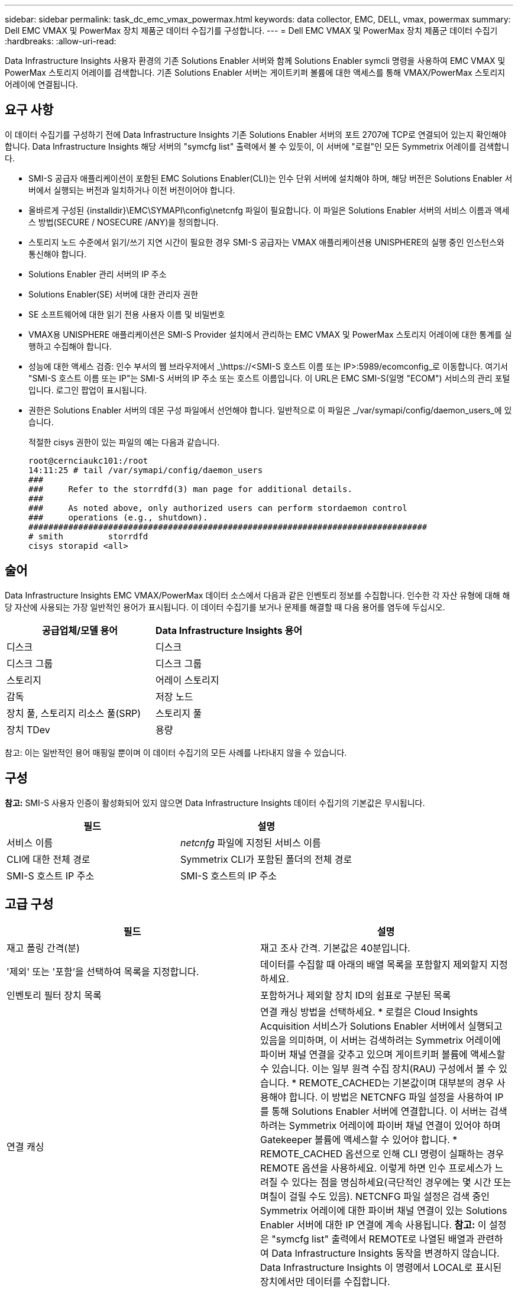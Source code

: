 ---
sidebar: sidebar 
permalink: task_dc_emc_vmax_powermax.html 
keywords: data collector, EMC, DELL, vmax, powermax 
summary: Dell EMC VMAX 및 PowerMax 장치 제품군 데이터 수집기를 구성합니다. 
---
= Dell EMC VMAX 및 PowerMax 장치 제품군 데이터 수집기
:hardbreaks:
:allow-uri-read: 


[role="lead"]
Data Infrastructure Insights 사용자 환경의 기존 Solutions Enabler 서버와 함께 Solutions Enabler symcli 명령을 사용하여 EMC VMAX 및 PowerMax 스토리지 어레이를 검색합니다.  기존 Solutions Enabler 서버는 게이트키퍼 볼륨에 대한 액세스를 통해 VMAX/PowerMax 스토리지 어레이에 연결됩니다.



== 요구 사항

이 데이터 수집기를 구성하기 전에 Data Infrastructure Insights 기존 Solutions Enabler 서버의 포트 2707에 TCP로 연결되어 있는지 확인해야 합니다.  Data Infrastructure Insights 해당 서버의 "symcfg list" 출력에서 ​​볼 수 있듯이, 이 서버에 "로컬"인 모든 Symmetrix 어레이를 검색합니다.

* SMI-S 공급자 애플리케이션이 포함된 EMC Solutions Enabler(CLI)는 인수 단위 서버에 설치해야 하며, 해당 버전은 Solutions Enabler 서버에서 실행되는 버전과 일치하거나 이전 버전이어야 합니다.
* 올바르게 구성된 {installdir}\EMC\SYMAPI\config\netcnfg 파일이 필요합니다.  이 파일은 Solutions Enabler 서버의 서비스 이름과 액세스 방법(SECURE / NOSECURE /ANY)을 정의합니다.
* 스토리지 노드 수준에서 읽기/쓰기 지연 시간이 필요한 경우 SMI-S 공급자는 VMAX 애플리케이션용 UNISPHERE의 실행 중인 인스턴스와 통신해야 합니다.
* Solutions Enabler 관리 서버의 IP 주소
* Solutions Enabler(SE) 서버에 대한 관리자 권한
* SE 소프트웨어에 대한 읽기 전용 사용자 이름 및 비밀번호
* VMAX용 UNISPHERE 애플리케이션은 SMI-S Provider 설치에서 관리하는 EMC VMAX 및 PowerMax 스토리지 어레이에 대한 통계를 실행하고 수집해야 합니다.
* 성능에 대한 액세스 검증: 인수 부서의 웹 브라우저에서 _\https://<SMI-S 호스트 이름 또는 IP>:5989/ecomconfig_로 이동합니다. 여기서 "SMI-S 호스트 이름 또는 IP"는 SMI-S 서버의 IP 주소 또는 호스트 이름입니다.  이 URL은 EMC SMI-S(일명 "ECOM") 서비스의 관리 포털입니다. 로그인 팝업이 표시됩니다.
* 권한은 Solutions Enabler 서버의 데몬 구성 파일에서 선언해야 합니다. 일반적으로 이 파일은 _/var/symapi/config/daemon_users_에 있습니다.
+
적절한 cisys 권한이 있는 파일의 예는 다음과 같습니다.

+
....
root@cernciaukc101:/root
14:11:25 # tail /var/symapi/config/daemon_users
###
###     Refer to the storrdfd(3) man page for additional details.
###
###     As noted above, only authorized users can perform stordaemon control
###     operations (e.g., shutdown).
################################################################################
# smith         storrdfd
cisys storapid <all>
....




== 술어

Data Infrastructure Insights EMC VMAX/PowerMax 데이터 소스에서 다음과 같은 인벤토리 정보를 수집합니다.  인수한 각 자산 유형에 대해 해당 자산에 사용되는 가장 일반적인 용어가 표시됩니다.  이 데이터 수집기를 보거나 문제를 해결할 때 다음 용어를 염두에 두십시오.

[cols="2*"]
|===
| 공급업체/모델 용어 | Data Infrastructure Insights 용어 


| 디스크 | 디스크 


| 디스크 그룹 | 디스크 그룹 


| 스토리지 | 어레이 스토리지 


| 감독 | 저장 노드 


| 장치 풀, 스토리지 리소스 풀(SRP) | 스토리지 풀 


| 장치 TDev | 용량 
|===
참고: 이는 일반적인 용어 매핑일 뿐이며 이 데이터 수집기의 모든 사례를 나타내지 않을 수 있습니다.



== 구성

*참고:* SMI-S 사용자 인증이 활성화되어 있지 않으면 Data Infrastructure Insights 데이터 수집기의 기본값은 무시됩니다.

[cols="2*"]
|===
| 필드 | 설명 


| 서비스 이름 | _netcnfg_ 파일에 지정된 서비스 이름 


| CLI에 대한 전체 경로 | Symmetrix CLI가 포함된 폴더의 전체 경로 


| SMI-S 호스트 IP 주소 | SMI-S 호스트의 IP 주소 
|===


== 고급 구성

[cols="2*"]
|===
| 필드 | 설명 


| 재고 폴링 간격(분) | 재고 조사 간격. 기본값은 40분입니다. 


| '제외' 또는 '포함'을 선택하여 목록을 지정합니다. | 데이터를 수집할 때 아래의 배열 목록을 포함할지 제외할지 지정하세요. 


| 인벤토리 필터 장치 목록 | 포함하거나 제외할 장치 ID의 쉼표로 구분된 목록 


| 연결 캐싱 | 연결 캐싱 방법을 선택하세요. * 로컬은 Cloud Insights Acquisition 서비스가 Solutions Enabler 서버에서 실행되고 있음을 의미하며, 이 서버는 검색하려는 Symmetrix 어레이에 파이버 채널 연결을 갖추고 있으며 게이트키퍼 볼륨에 액세스할 수 있습니다.  이는 일부 원격 수집 장치(RAU) 구성에서 볼 수 있습니다.  * REMOTE_CACHED는 기본값이며 대부분의 경우 사용해야 합니다.  이 방법은 NETCNFG 파일 설정을 사용하여 IP를 통해 Solutions Enabler 서버에 연결합니다. 이 서버는 검색하려는 Symmetrix 어레이에 파이버 채널 연결이 있어야 하며 Gatekeeper 볼륨에 액세스할 수 있어야 합니다.  * REMOTE_CACHED 옵션으로 인해 CLI 명령이 실패하는 경우 REMOTE 옵션을 사용하세요.  이렇게 하면 인수 프로세스가 느려질 수 있다는 점을 명심하세요(극단적인 경우에는 몇 시간 또는 며칠이 걸릴 수도 있음).  NETCNFG 파일 설정은 검색 중인 Symmetrix 어레이에 대한 파이버 채널 연결이 있는 Solutions Enabler 서버에 대한 IP 연결에 계속 사용됩니다.  *참고:* 이 설정은 "symcfg list" 출력에서 ​​REMOTE로 나열된 배열과 관련하여 Data Infrastructure Insights 동작을 변경하지 않습니다.  Data Infrastructure Insights 이 명령에서 LOCAL로 표시된 장치에서만 데이터를 수집합니다. 


| SMI-S 프로토콜 | SMI-S 공급자에 연결하는 데 사용되는 프로토콜입니다.  또한 기본적으로 사용되는 포트도 표시합니다. 


| SMIS 포트 재정의 | 비어 있는 경우 연결 유형 필드에서 기본 포트를 사용하고, 그렇지 않은 경우 사용할 연결 포트를 입력합니다. 


| SMI-S 사용자 이름 | SMI-S 공급자 호스트의 사용자 이름 


| SMI-S 비밀번호 | SMI-S 공급자 호스트의 사용자 이름 


| 성능 폴링 간격(초) | 성능 폴링 간격(기본값 1000초) 


| 목록을 지정하려면 '제외' 또는 '포함'을 선택하세요. | 성능 데이터를 수집할 때 아래 배열 목록을 포함할지 제외할지 지정합니다. 


| 성능 필터 장치 목록 | 포함하거나 제외할 장치 ID의 쉼표로 구분된 목록 
|===


== 문제 해결

이 데이터 수집기에 문제가 발생하면 시도해 볼 수 있는 몇 가지 사항은 다음과 같습니다.

[cols="2*"]
|===
| 문제: | 다음을 시도해 보세요: 


| 오류: 요청된 기능은 현재 라이센스가 없습니다. | SYMAPI 서버 라이선스를 설치합니다. 


| 오류: 장치를 찾을 수 없습니다. | Symmetrix 장치가 Solutions Enabler 서버에서 관리되도록 구성되었는지 확인하세요. - symcfg list -v를 실행하여 구성된 Symmetrix 장치 목록을 확인하세요. 


| 오류: 요청된 네트워크 서비스를 서비스 파일에서 찾을 수 없습니다. | Solutions Enabler 서비스 이름이 Solutions Enabler의 netcnfg 파일에 정의되어 있는지 확인하세요.  이 파일은 일반적으로 Solutions Enabler 클라이언트 설치의 SYMAPI\config\에 있습니다. 


| 오류: 원격 클라이언트/서버 핸드셰이크가 실패했습니다. | 검색하려는 Solutions Enabler 호스트에서 최신 storsrvd.log* 파일을 확인하세요. 


| 오류: 클라이언트 인증서의 일반 이름이 유효하지 않습니다. | Solutions Enabler 서버에서 _hosts_ 파일을 편집하여 Acquisition Unit의 호스트 이름이 Solutions Enabler 서버의 storsrvd.log에 보고된 IP 주소로 확인되도록 합니다. 


| 오류: 함수가 메모리를 얻을 수 없습니다. | Solutions Enabler를 실행하기 위해 시스템에 충분한 여유 메모리가 있는지 확인하세요. 


| 오류: Solutions Enabler가 필요한 모든 데이터를 제공하지 못했습니다. | Solutions Enabler의 상태 및 부하 프로필을 조사합니다. 


| 오류: • "symcfg list -tdev" CLI 명령은 Solutions Enabler 서버 8.x에서 Solutions Enabler 7.x로 수집하는 경우 잘못된 데이터를 반환할 수 있습니다.  • "symcfg list -srp" CLI 명령은 Solutions Enabler 서버 8.3 이상에서 Solutions Enabler 8.1.0 이하 버전으로 수집하는 경우 잘못된 데이터를 반환할 수 있습니다. | 동일한 Solutions Enabler 주요 릴리스를 사용하고 있는지 확인하세요. 


| "알 수 없는 코드"라는 메시지와 함께 데이터 수집 오류가 표시됩니다. | Solutions Enabler 서버의 데몬 구성 파일에 권한이 선언되지 않은 경우 이 메시지가 표시될 수 있습니다(참조).<<요구 사항,요구 사항>> 위에.)  이는 SE 클라이언트 버전이 SE 서버 버전과 일치한다고 가정합니다.  이 오류는 /var/symapi/config/daemon_users 구성 파일에서 Solutions Enabler 명령을 실행하는 _cisys_ 사용자가 필요한 데몬 권한으로 구성되지 않은 경우에도 발생할 수 있습니다.  이 문제를 해결하려면 /var/symapi/config/daemon_users 파일을 편집하고 cisys 사용자에게 storapid 데몬에 대한 <all> 권한이 지정되어 있는지 확인하세요.  예: 14:11:25 # tail /var/symapi/config/daemon_users ... cisys storapid <all> 
|===
추가 정보는 다음에서 찾을 수 있습니다.link:concept_requesting_support.html["지원하다"] 페이지 또는link:reference_data_collector_support_matrix.html["데이터 수집기 지원 매트릭스"] .
